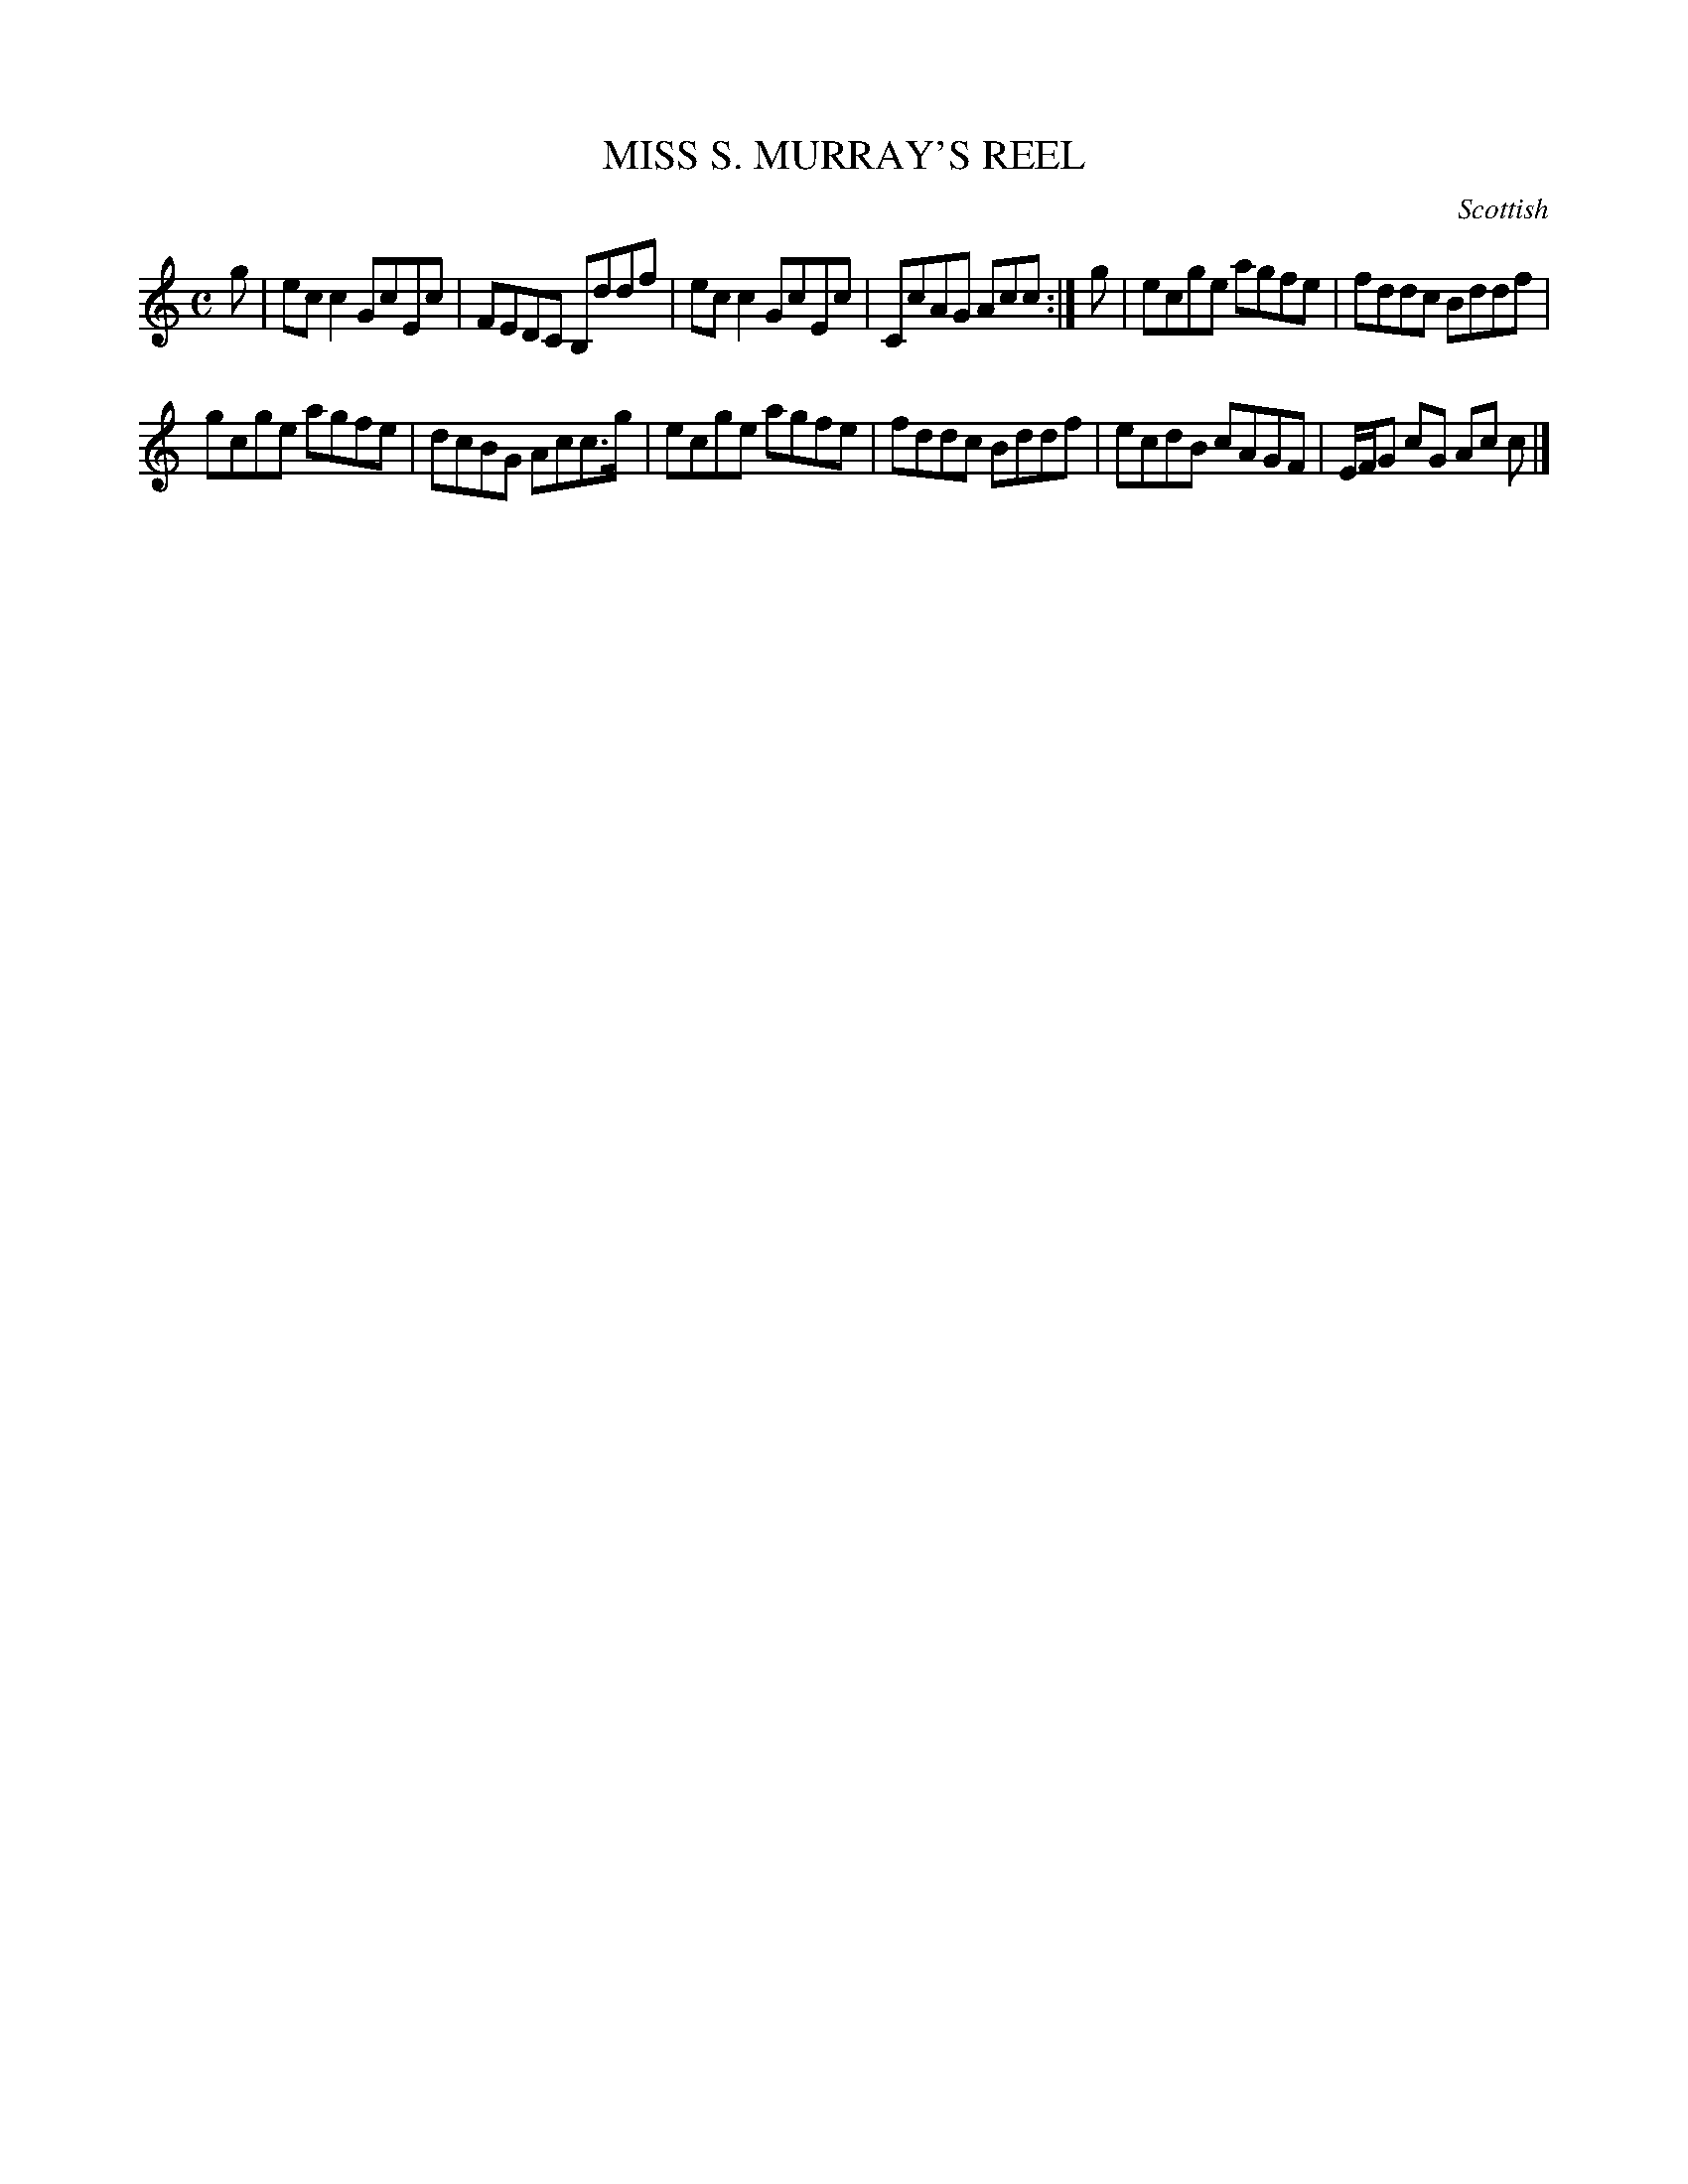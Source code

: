 X: 20911
T: MISS S. MURRAY'S REEL
O: Scottish
%R: reel
B: W. Hamilton "Universal Tune-Book" Vol. 2 Glasgow 1846 p.91 #1
S: http://s3-eu-west-1.amazonaws.com/itma.dl.printmaterial/book_pdfs/hamiltonvol2web.pdf
Z: 2016 John Chambers <jc:trillian.mit.edu>
M: C
L: 1/8
K: C
% - - - - - - - - - - - - - - - - - - - - - - - - -
g |\
ecc2 GcEc | FEDC B,ddf |\
ecc2 GcEc | CcAG Acc :|\
g |\
ecge agfe | fddc Bddf |
gcge agfe | dcBG Acc>g |\
ecge agfe | fddc Bddf |\
ecdB cAGF | E/F/G cG Ac c |]
% - - - - - - - - - - - - - - - - - - - - - - - - -
